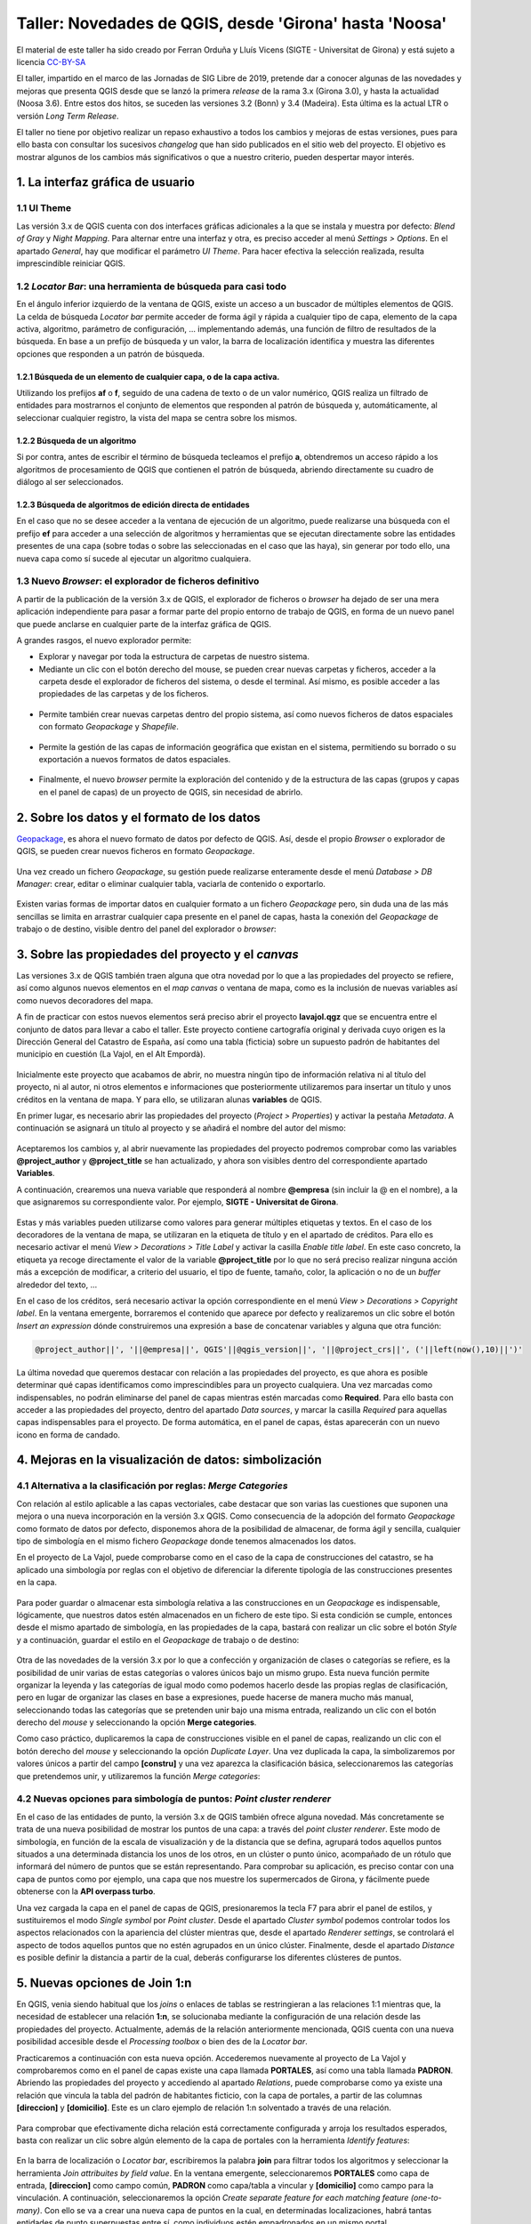 *******************************************************
Taller: Novedades de QGIS, desde 'Girona' hasta 'Noosa'
*******************************************************
El material de este taller ha sido creado por Ferran Orduña y Lluís Vicens (SIGTE - Universitat de Girona) y está sujeto a licencia `CC-BY-SA <https://creativecommons.org/licenses/by-sa/4.0/deed.es_ES>`_

El taller, impartido en el marco de las Jornadas de SIG Libre de 2019, pretende dar a conocer algunas de las novedades y mejoras que presenta QGIS desde que se lanzó la primera *release* de la rama 3.x (Girona 3.0), y hasta la actualidad (Noosa 3.6). Entre estos dos hitos, se suceden las versiones 3.2 (Bonn) y 3.4 (Madeira). Esta última es la actual LTR o versión *Long Term Release*.

El taller no tiene por objetivo realizar un repaso exhaustivo a todos los cambios y mejoras de estas versiones, pues para ello basta con consultar los sucesivos *changelog* que han sido publicados en el sitio web del proyecto. El objetivo es mostrar algunos de los cambios más significativos o que a nuestro criterio, pueden despertar mayor interés.


1. La interfaz gráfica de usuario
=================================

1.1 UI Theme
------------

Las versión 3.x de QGIS cuenta con dos interfaces gráficas adicionales a la que se instala y muestra por defecto: *Blend of Gray* y *Night Mapping*. Para alternar entre una interfaz y otra, es preciso acceder al menú *Settings > Options*. En el apartado *General*, hay que modificar el parámetro *UI Theme*. Para hacer efectiva la selección realizada, resulta imprescindible reiniciar QGIS.

  .. figure:: _static/default.png
     :align: center


  .. figure:: _static/night_mapping.png
     :align: center


1.2 *Locator Bar*: una herramienta de búsqueda para casi todo
-------------------------------------------------------------

En el ángulo inferior izquierdo de la ventana de QGIS, existe un acceso a un buscador de múltiples elementos de QGIS. La celda de búsqueda *Locator bar* permite acceder de forma ágil y rápida a cualquier tipo de capa, elemento de la capa activa, algoritmo, parámetro de configuración, ... implementando además, una función de filtro de resultados de la búsqueda. En base a un prefijo de búsqueda y un valor, la barra de localización identifica y muestra las diferentes opciones que responden a un patrón de búsqueda.

1.2.1 Búsqueda de un elemento de cualquier capa, o de la capa activa.
#####################################################################
Utilizando los prefijos **af** o **f**, seguido de una cadena de texto o de un valor numérico, QGIS realiza un filtrado de entidades para mostrarnos el conjunto de elementos que responden al patrón de búsqueda y, automáticamente, al seleccionar cualquier registro, la vista del mapa se centra sobre los mismos.

.. figure:: _static/af.gif
   :align: center


1.2.2 Búsqueda de un algoritmo
##############################
Si por contra, antes de escribir el término de búsqueda tecleamos el prefijo **a**, obtendremos un acceso rápido a los algoritmos de procesamiento de QGIS que contienen el patrón de búsqueda, abriendo directamente su cuadro de diálogo al ser seleccionados.

  .. figure:: _static/locator_algorithm.gif
     :align: center

1.2.3 Búsqueda de algoritmos de edición directa de entidades
############################################################
En el caso que no se desee acceder a la ventana de ejecución de un algoritmo, puede realizarse una búsqueda con el prefijo **ef** para acceder a una selección de algoritmos y herramientas que se ejecutan directamente sobre las entidades presentes de una capa (sobre todas o sobre las seleccionadas en el caso que las haya), sin generar por todo ello, una nueva capa como sí sucede al ejecutar un algoritmo cualquiera.

.. figure:: _static/ef.gif
   :align: center


1.3 Nuevo *Browser*: el explorador de ficheros definitivo
---------------------------------------------------------

A partir de la publicación de la versión 3.x de QGIS, el explorador de ficheros o *browser* ha dejado de ser una mera aplicación independiente para pasar a formar parte del propio entorno de trabajo de QGIS, en forma de un nuevo panel que puede anclarse en cualquier parte de la interfaz gráfica de QGIS.

A grandes rasgos, el nuevo explorador permite:

* Explorar y navegar por toda la estructura de carpetas de nuestro sistema.
* Mediante un clic con el botón derecho del mouse, se pueden crear nuevas carpetas y ficheros, acceder a la carpeta desde el explorador de ficheros del sistema, o desde el terminal. Así mismo, es posible acceder a las propiedades de las carpetas y de los ficheros.

.. figure:: _static/browser1.gif
   :align: center

* Permite también crear nuevas carpetas dentro del propio sistema, así como nuevos ficheros de datos espaciales con formato *Geopackage* y *Shapefile*.

.. figure:: _static/browser2.gif
   :align: center

* Permite la gestión de las capas de información geográfica que existan en el sistema, permitiendo su borrado o su exportación a nuevos formatos de datos espaciales.

.. figure:: _static/browser3.gif
   :align: center

* Finalmente, el nuevo *browser* permite la exploración del contenido y de la estructura de las capas (grupos y capas en el panel de capas) de un proyecto de QGIS, sin necesidad de abrirlo.

.. figure:: _static/browser4.gif
   :align: center


2. Sobre los datos y el formato de los datos
============================================

`Geopackage <https://www.geopackage.org/>`_, es ahora el nuevo formato de datos por defecto de QGIS. Así, desde el propio *Browser* o explorador de QGIS, se pueden crear nuevos ficheros en formato *Geopackage*.

.. figure:: _static/gpkg1.gif
   :align: center

Una vez creado un fichero *Geopackage*, su gestión puede realizarse enteramente desde el menú *Database > DB Manager*: crear, editar o eliminar cualquier tabla, vaciarla de contenido o exportarlo.

.. figure:: _static/gpkg2.gif
   :align: center

Existen varias formas de importar datos en cualquier formato a un fichero *Geopackage* pero, sin duda una de las más sencillas se limita en arrastrar cualquier capa presente en el panel de capas, hasta la conexión del *Geopackage* de trabajo o de destino, visible dentro del panel del explorador o *browser*:

.. figure:: _static/gpkg3.gif
   :align: center


3. Sobre las propiedades del proyecto y el *canvas*
===================================================

Las versiones 3.x de QGIS también traen alguna que otra novedad por lo que a las propiedades del proyecto se refiere, así como algunos nuevos elementos en el *map canvas* o ventana de mapa, como es la inclusión de nuevas variables así como nuevos decoradores del mapa.

A fin de practicar con estos nuevos elementos será preciso abrir el proyecto **lavajol.qgz** que se encuentra entre el conjunto de datos para llevar a cabo el taller. Este proyecto contiene cartografía original y derivada cuyo origen es la Dirección General del Catastro de España, así como una tabla (ficticia) sobre un supuesto padrón de habitantes del municipio en cuestión (La Vajol, en el Alt Empordà).

.. figure:: _static/la_vajol.png
   :align: center

Inicialmente este proyecto que acabamos de abrir, no muestra ningún tipo de información relativa ni al título del proyecto, ni al autor, ni otros elementos e informaciones que posteriormente utilizaremos para insertar un título y unos créditos en la ventana de mapa. Y para ello, se utilizaran alunas **variables** de QGIS.

En primer lugar, es necesario abrir las propiedades del proyecto (*Project > Properties*) y activar la pestaña *Metadata*. A continuación se asignará un título al proyecto y se añadirá el nombre del autor del mismo:

.. figure:: _static/project1.png
   :align: center

Aceptaremos los cambios y, al abrir nuevamente las propiedades del proyecto podremos comprobar como las variables **@project_author** y **@project_title** se han actualizado, y ahora son visibles dentro del correspondiente apartado **Variables**.

A continuación, crearemos una nueva variable que responderá al nombre **@empresa** (sin incluir la @ en el nombre), a la que asignaremos su correspondiente valor. Por ejemplo, **SIGTE - Universitat de Girona**.

.. figure:: _static/project2.png
   :align: center

Estas y más variables pueden utilizarse como valores para generar múltiples etiquetas y textos. En el caso de los decoradores de la ventana de mapa, se utilizaran en la etiqueta de título y en el apartado de créditos. Para ello es necesario activar el menú *View > Decorations > Title Label* y activar la casilla *Enable title label*. En este caso concreto, la etiqueta ya recoge directamente el valor de la variable **@project_title** por lo que no será preciso realizar ninguna acción más a excepción de modificar, a criterio del usuario, el tipo de fuente, tamaño, color, la aplicación o no de un *buffer* alrededor del texto, ...

En el caso de los créditos, será necesario activar la opción correspondiente en el menú *View > Decorations > Copyright label*. En la ventana emergente, borraremos el contenido que aparece por defecto y realizaremos un clic sobre el botón *Insert an expression* dónde construiremos una expresión a base de concatenar variables y alguna que otra función:

.. code-block:: r

  @project_author||', '||@empresa||', QGIS'||@qgis_version||', '||@project_crs||', ('||left(now(),10)||')'


.. figure:: _static/project3.png
   :align: center

La última novedad que queremos destacar con relación a las propiedades del proyecto, es que ahora es posible determinar qué capas identificamos como imprescindibles para un proyecto cualquiera. Una vez marcadas como indispensables, no podrán eliminarse del panel de capas mientras estén marcadas como **Required**. Para ello basta con acceder a las propiedades del proyecto, dentro del apartado *Data sources*, y marcar la casilla *Required* para aquellas capas indispensables para el proyecto. De forma automática, en el panel de capas, éstas aparecerán con un nuevo icono en forma de candado.

.. figure:: _static/project4.png
   :align: center


4. Mejoras en la visualización de datos: simbolización 
======================================================

4.1 Alternativa a la clasificación por reglas: *Merge Categories*
-----------------------------------------------------------------

Con relación al estilo aplicable a las capas vectoriales, cabe destacar que son varias las cuestiones que suponen una mejora o una nueva incorporación en la versión 3.x QGIS. Como consecuencia de la adopción del formato *Geopackage* como formato de datos por defecto, disponemos ahora de la posibilidad de almacenar, de forma ágil y sencilla, cualquier tipo de simbología en el mismo fichero *Geopackage* donde tenemos almacenados los datos.

En el proyecto de La Vajol, puede comprobarse como en el caso de la capa de construcciones del catastro, se ha aplicado una simbología por reglas con el objetivo de diferenciar la diferente tipología de las construcciones presentes en la capa.

.. figure:: _static/qgis_rules.gif
   :align: center


Para poder guardar o almacenar esta simbología relativa a las construcciones en un *Geopackage* es indispensable, lógicamente, que nuestros datos estén almacenados en un fichero de este tipo. Si esta condición se cumple, entonces desde el mismo apartado de simbología, en las propiedades de la capa, bastará con realizar un clic sobre el botón *Style* y a continuación, guardar el estilo en el *Geopackage* de trabajo o de destino:


.. figure:: _static/qgis_rules2.gif
   :align: center


Otra de las novedades de la versión 3.x por lo que a confección y organización de clases o categorías se refiere, es la posibilidad de unir varias de estas categorías o valores únicos bajo un mismo grupo. Esta nueva función permite organizar la leyenda y las categorías de igual modo como podemos hacerlo desde las propias reglas de clasificación, pero en lugar de organizar las clases en base a expresiones, puede hacerse de manera mucho más manual, seleccionando todas las categorías que se pretenden unir bajo una misma entrada, realizando un clic con el botón derecho del *mouse* y seleccionando la opción **Merge categories**.

Como caso práctico, duplicaremos la capa de construcciones visible en el panel de capas, realizando un clic con el botón derecho del *mouse* y seleccionando la opción *Duplicate Layer*. Una vez duplicada la capa, la simbolizaremos por valores únicos a partir del campo **[constru]** y una vez aparezca la clasificación básica, seleccionaremos las categorías que pretendemos unir, y utilizaremos la función *Merge categories*: 

.. figure:: _static/qgis_rules3.gif
   :align: center

4.2 Nuevas opciones para simbología de puntos: *Point cluster renderer*
-----------------------------------------------------------------------

En el caso de las entidades de punto, la versión 3.x de QGIS también ofrece alguna novedad. Más concretamente se trata de una nueva posibilidad de mostrar los puntos de una capa: a través del *point cluster renderer*. Este modo de simbología, en función de la escala de visualización y de la distancia que se defina, agrupará todos aquellos puntos situados a una determinada distancia los unos de los otros, en un clúster o punto único, acompañado de un rótulo que informará del número de puntos que se están representando. Para comprobar su aplicación, es preciso contar con una capa de puntos como por ejemplo, una capa que nos muestre los supermercados de Girona, y fácilmente puede obtenerse con la **API overpass turbo**. 

Una vez cargada la capa en el panel de capas de QGIS, presionaremos la tecla F7 para abrir el panel de estilos, y sustituiremos el modo *Single symbol* por *Point cluster*. Desde el apartado *Cluster symbol* podemos controlar todos los aspectos relacionados con la apariencia del clúster mientras que, desde el apartado *Renderer settings*, se controlará el aspecto de todos aquellos puntos que no estén agrupados en un único clúster. Finalmente, desde el apartado *Distance* es posible definir la distancia a partir de la cual, deberás configurarse los diferentes clústeres de puntos.

.. figure:: _static/point_cluster.gif
   :align: center


5. Nuevas opciones de Join 1:n
==============================

En QGIS, venia siendo habitual que los *joins* o enlaces de tablas se restringieran a las relaciones 1:1 mientras que, la necesidad de establecer una relación **1:n**, se solucionaba mediante la configuración de una relación desde las propiedades del proyecto. Actualmente, además de la relación anteriormente mencionada, QGIS cuenta con una nueva posibilidad accesible desde el *Processing toolbox* o bien des de la *Locator bar*.

Practicaremos a continuación con esta nueva opción. Accederemos nuevamente al proyecto de La Vajol y comprobaremos como en el panel de capas existe una capa llamada **PORTALES**, así como una tabla llamada **PADRON**. Abriendo las propiedades del proyecto y accediendo al apartado *Relations*, puede comprobarse como ya existe una relación que vincula la tabla del padrón de habitantes ficticio, con la capa de portales, a partir de las columnas **[direccion]** y **[domicilio]**. Este es un claro ejemplo de relación 1:n solventado a través de una relación.

.. figure:: _static/relacion1.png
   :align: center

Para comprobar que efectivamente dicha relación está correctamente configurada y arroja los resultados esperados, basta con realizar un clic sobre algún elemento de la capa de portales con la herramienta *Identify features*:

.. figure:: _static/realcion2.gif
   :align: center

En la barra de localización o *Locator bar*, escribiremos la palabra **join** para filtrar todos los algoritmos y seleccionar la herramienta *Join attribuites by field value*. En la ventana emergente, seleccionaremos **PORTALES** como capa de entrada, **[direccion]** como campo común, **PADRON** como capa/tabla a vincular y **[domicilio]** como campo para la vinculación. A continuación, seleccionaremos la opción *Create separate feature for each matching feature (one-to-many)*. Con ello se va a crear una nueva capa de puntos en la cual, en determinadas localizaciones, habrá tantas entidades de punto superpuestas entre sí, como individuos estén empadronados en un mismo portal.

.. figure:: _static/relacion3.png
   :align: center

Ahora, para poder visualizar correctamente todas y cada una de las entidades de punto superpuestas en la capa temporal que se acaba de generar, podemos utilizar la opción de simbolización que se presenta bajo el nombre *Point displacement*. Para ello hay que presionar la tecla F7 para abrir el panel de estilos y sustituir la opción *Single symbol* por el modo anteriormente mencionado. En este modo de simbolización, podemos controlar el diseño del punto central que hace referencia a la localización exacta de los elementos superpuestos, el diseño de los puntos que representa cada uno de los individuos vinculados a cada uno de los portales, así como la forma mediante la cual deberán mostrarse: en modo circular, en modo de cuadrícula, ...

.. figure:: _static/relacion4.gif
   :align: center

Una vez definida la simbología mediante estos puntos desplazados, es posible añadir una etiqueta para que muestre o bien el valor de alguno de los campos de la tabla de atributos (para cada uno de los puntos representados) desde el apartado *Labels*, o bien el recuento de entidades de punto que se superponen en cada una de las localizaciones o portales de la capa. En el primer caso, bastará con indicar el atributo a etiquetar (por ejemplo, el nombre), el tipo de fuente, el color y, si se desea, una escala mínima a partir de la cual mostrar las etiquetas en el mapa:

.. figure:: _static/relacion5.png
   :align: center

En el segundo caso, deberá haberse instalado previamente el complemento *refFunctions* y, en el apartado destinado a definir el contenido de la etiqueta, insertar la siguiente expresión (una combinación de cadena de texto y una función), y modificar los parámetros de visualización a criterio.

.. code-block:: sql
  
  'Padrón: ' || intersecting_geom_count('Joined layer')||' individuo(s)'

.. figure:: _static/relacion6.png
   :align: center


6. Edición de datos vectoriales
===============================

A nivel de edición de entidades, las herramientas clásicas de digitalización de QGIS ofrecen también algunas mejoras y también algunas novedades especialmente con relación a la gestión y a la edición de vértices, así como las herramientas de digitalización avanzada, a las que se han añadido un mayor abanico de valores de ángulo sobre los cuales habilitar la función de *snapping*. Para ver todas y cada una de las mejoras en este sentido, os emplazamos a los diferentes *changelogs* de cada una de las versiones publicadas desde la **3.0** hasta la más reciente **3.6**.

`Changelog para la versión 3.0 <https://qgis.org/en/site/forusers/visualchangelog30/#digitising>`_

`Changelog para la versión 3.4 <https://qgis.org/en/site/forusers/visualchangelog34/#digitising>`_

`Changelog para la versión 3.6 <https://qgis.org/en/site/forusers/visualchangelog36/#digitising>`_


Además de lo anteriormente mencionado y que puede consultarse en los diferentes *changelogs*, resulta especialmente interesante el trabajo combinado de edición de entidades y vértices, apoyado en los paneles de **digitalización avanzada**, **edición de vértices** y **rehacer/deshacer**, tal y como se muestra a continuación:

.. figure:: _static/editing_vertexs.gif
   :align: center


7. Edición manual de etiquetas
==============================

La nueva versión de QGIS también viene con mejoras con relación al posicionamiento manual de etiquetas, de forma individualizada, así como la edición de cualquiera de sus propiedades. Desplazar, rotar y cambiar las propiedades de cada una de las etiquetas, de forma independiente, es ahora más fácil y más rápido:

.. figure:: _static/editing_labels.gif
   :align: center



8. Trabajo con formularios de datos
===================================

Con relación al trabajo con formularios, son dos los aspectos que suponen una mejora destacable. Por un lado, está la posibilidad de organizar los valores para la selección múltiple (opción relación de valores) en columnas. En segundo lugar, queremos destacar el diseño y la creación de formularios en cascada, que suponen otra notable mejora.

Partiendo de la base que disponemos de un fichero *Geopackage* de trabajo, crearemos dos nuevas tablas sin geometría, con la estructura y el contenido que se muestra a continuación. Estas tablas serán las que utilizaremos posteriormente para configurar los formularios que deben permitir la digitalización y la codificación de unos atributos relativos a una construcción cualquiera. La particularidad en este caso, es que el formulario relativo a la tabla **B** (categoría detallada de la construcción) únicamente nos va a mostrar los únicos valores posibles a asignar teniendo en cuenta, el valor de la tabla **A** que se haya seleccionado con anterioridad. Así, el primer paso consistirá en crear estas dos tablas en un *Geopackage*. La **tabla A** llevará por nombre **EDIF_PRAL** mientras que, la **tabla B**, llevará por nombre **EDIF_SEC**.

**TABLA A**

+----------+-----------------+
| cod_pral | tipo_edif       |  
+==========+=================+
| edif1    | Vivienda        |
+----------+-----------------+
| edif2    | Equipamiento    |
+----------+-----------------+
| edif3    | Nave industrial |
+----------+-----------------+

**TABLA B**

+---------------+----------------+
| cod_edif_pral | categoria_edif |
+===============+================+
| edif1         | Adosada        |
+---------------+----------------+
| edif1         | Pareada        |
+---------------+----------------+
| edif1         | Aislada        |
+---------------+----------------+
| edif1         | En altura      |
+---------------+----------------+
| edif2         | Cultural       |
+---------------+----------------+
| edif2         | Deportivo      |
+---------------+----------------+
| edif2         | Sanitario      |
+---------------+----------------+
| edif2         | Educativo      |
+---------------+----------------+
| edif2         | Protección     |
+---------------+----------------+
| edif3         | Tipo A         |
+---------------+----------------+
| edif3         | Tipo B         |
+---------------+----------------+
| edif3         | Tipo C         |
+---------------+----------------+

A continuación, crearemos una nueva capa de polígonos llamada **construciones**, que almacenará las geometrías y en cuya tabla definiremos dos nuevas columnas: **TIPO** y **CATEGORIA**. Una vez creada la capa y su tabla de atributos, realizaremos un doble clic sobre la misma para acceder a sus propiedades a la vez que activamos el apartado *Attributes Form*. Seleccionaremos la columna **TIPO** y definiremos un *widget* del tipo *Value relation*, a la vez que seleccionamos la capa **EDIF_PRAL** y las columnas **cod_pral** y **tipo_edif** para los parámetros *Key column* y *Value column*.

.. figure:: _static/form1.gif
   :align: center

En segundo lugar, seleccionaremos la columna **CATEGORIA** y definiremos que el tipo de *widget* será igualmente *Value relation* pero esta vez, no nos limitaremos a seleccionar las correspondientes columnas de la tabla **EDIF_SEC** (lo que acabaría por mostrarnos todos los posibles valores de la tabla en cuestión), sino que en el apartado *Filter expression* introduciremos la siguiente expresión:

.. code-block:: sql
  
  "cod_edif_pral"=current_value('TIPO')


.. figure:: _static/form2.gif
   :align: center


Habiendo definido de esta manera el formulario en cascada, si procedemos a digitalizar una primera construcción para la posterior codificación de sus atributos, comprobaremos el funcionamiento de nuestro formulario:

.. figure:: _static/form3.gif
   :align: center


Para dar por finalizado el tema de los formularios en las nuevas versiones de QGIS, otra de las mejoras que trae consigo la versión 3.x guarda relación, como ya se había comentado, con la posibilidad de organizar todos los posibles valores a escoger (dentro de un *widget* de relación de valores), cuando definimos la posibilidad de realizar una selección múltiple, en varias columnas:

.. figure:: _static/form4.gif
   :align: center


9. *Wedge buffer*: capa física vs. simbología
=============================================

9.1 La preparación de los datos
-------------------------------

Esta es una nueva tipología de *buffer* que puede obtenerse, como en otros casos, bien a través de un algoritmo para generar una nueva capa o bien, mediante una simbología con el generador de geometrías. Esta tipología de *buffer* resulta especialmente interesante para la simbolización, por ejemplo, de puntos de puntos de observación visual, toma de fotografías sobre el terreno, etcétera.

Empezaremos creando un nuevo proyecto (EPSG:25831) y cargaremos la capa **Ortofoto de Catalunya 1:1000 vigent** mediante el WMS del ICGC (http://geoserveis.icgc.cat/icc_mapesbase/wms/service?). Nos moveremos a las coordenadas **485374.229,4647759.978**, a una escala de visualización de 1:1000. Finalmente, guardaremos el proyecto con el nombre **Mapillary.qgz**.

Crearemos una nueva capa de puntos, a la que añadiremos tres nuevas columnas:

  * **nombre** (cadena de texto)
  * **azimuth** (entero)
  * **imagen** (cadena de texto ilimitada)

A continuación, pondremos la capa en edición y digitalizaremos tres puntos en los lugares que puedes ver en la siguiente animación y les asignaremos respectivamente, los nombres **mapillary1**, **mapillary2** y **mapillary3**:

.. figure:: _static/wedge1.gif
   :align: center

Para cada uno de los puntos, vamos a introducir manualmente su correspondiente valor de azimut:

  * **mapillary1**: 270
  * **mapillary2**: 175
  * **mapillary3**: 90

Para terminar con la preparación de la capa, podemos abrir las propiedades de la misma y configurar un formulario para el campo o columna **[imagen]**. Escogeremos un *widget* del tipo *Attachment*, y seleccionaremos la carpeta que contiene las fotografías que pretendemos enlazar. Marcaremos la casilla que hace referencia a la opción *Relative to project path* y, como tipo de adjunto, escogeremos la opción *image*.

A continuación, con la capa en modo de edición, seleccionaremos la herramienta *Identify features* y, realizando un clic sobre cada uno de los puntos previamente digitalizados, les asignaremos su correspondiente imagen contenida dentro de la carpeta **Mapillary**.

.. figure:: _static/wedge2.gif
   :align: center

9.2 El algoritmo *wedge buffer*
-------------------------------

En el apartado *Locator bar*, teclearemos la palabra *wedge* y de entre las opciones que se mostrarán, escogeremos el algoritmo *Create wedge buffers*. En el cuadro de diálogo emergente, indicaremos que el valor relativo al parámetro azimut lo extraiga directamente de la correspondiente columna en la tabla de atributos (**[azimuth]**), definiremos una longitud de **55**, un radio exterior de **50** y un radio interior de **5**.

.. figure:: _static/wedge3.gif
   :align: center

De este modo obtendremos esta nueva tipología de *buffer* que almacenaremos o podemos almacenar, en forma de una nueva capa de polígonos dentro de nuestro *Geopackage* de trabajo.

9.3 La simbolización mediante *wedge buffer*
--------------------------------------------

Si por contra no deseamos generar una nueva capa sino que únicamente queremos utilizar este tipo de *buffer*, en forma de cuña, a efectos de simbolización, QGIS ofrece la posibilidad de convertir nuestra simbología básica de punto, en un *wedge buffer*, gracias al generador de geometrías. Para ello desactivaremos la visualización de la nueva capa que acabamos de generar en el paso anterior, y realizaremos un clic sobre la capa original que contiene los puntos, para indicar a QGIS que se trata de la capa activa.

Con la tecla F7 abriremos el panel de estilo, y modificaremos el marcador simple por defecto a **generador de geometrías**. En el campo expresión, teclearemos lo siguiente:

.. code-block:: python

  wedge_buffer($geometry,"azimuth",55,50,5)


.. figure:: _static/wedge4.gif
   :align: center

Una vez obtenida esta nueva simbología para cada uno de los puntos de la capa, que además nos indica la dirección hacia donde fue tomada la fotografía (gracias a la inclusión del valor de azimut), podemos añadir un nuevo elemento a la simbología: un **marcador de imagen raster**. Para ello, dentro del configurador de estilo, haremos un clic sobre el botón con una cruz verde para añadir un nuevo elemento, configuraremos que éste sea del tipo *Raster image marker*, y definiremos que cada punto deberá mostrar su correspondiente imagen, concatenando mediante una expresión, la ruta a la carpeta que contiene las imágenes, y el valor almacenado en el campo o columna **[imagen]**. Determinaremos que el tamaño del marcador de imagen será de **20x20**.

.. figure:: _static/wedge5.gif
   :align: center 

Ya para finalizar, y antes de aplicar una simbología o un estilo definitivo a los *wedge buffer*, podemos definir el comportamiento relativo a la rotación de las imágenes que estamos utilizando como marcadores, utilizando por ejemplo la siguiente expresión del tipo **CASE**.

.. code-block:: sql

  CASE
  WHEN "azimuth" > 90 AND "azimuth" < 270 THEN 0
  ELSE "azimuth"
  END


.. figure:: _static/wedge6.gif
   :align: center



.. figure:: _static/wedge7.png
   :align: center

10. Importación de fotos geolocalizadas
=======================================

Otra de las novedades que trae consigo QGIS 3.x es el algoritmo o herramienta para la importación directa de fotos geolocalizadas, de cualquier procedencia. El modo de ejecución es sumamente sencillo y se basa únicamente en seleccionar el algoritmo en cuestión, indicar la carpeta que contiene las imágenes a importar, y por ejemplo, definir que el símbolo que indica la ubicación de cada una de las fotos, sea la propia imagen haciendo uso nuevamente del método de simbolización *Raster image marker*, indicando que la ruta a las imágenes se encuentra dentro de la columna **[photos]**:

.. figure:: _static/geotagged.gif
   :align: center

11. Trabajando con datos tipo MESH
==================================

11.1 La visualización de las variables o capas contenidas en un archivo *mesh*
------------------------------------------------------------------------------

La nueva versión de QGIS ya soporta la carga, visualización y el trabajo con datos tipo *mesh*, un tipo particular de capa en forma de malla que almacena o puede almacenar multitud de variables, especialmente utilizada en el campo de la meteorología y la climatología, hidrología, oceanografía, entre otros. QGIS ha incorporado la librería `MDAL <https://www.lutraconsulting.co.uk/blog/2018/10/18/mdal/>`_ desarollada por la empresa *Lutra Consulting*, lo que ha facilitado la oportunidad de manejar este tipo de datos, más allá de los vectores y los rasters. Además de la propia incorporación de esta funcionalidad, la instalación del complemento **Crayfish** posibilitará también la generación de gráficos y animaciones basadas en las características de dinámica y temporalidad de este tipo de datos.

Empezaremos por cargar la capa **MALAGA_ICON_EU_EWAM_20190524-00** (que se encuentra entre los datos del taller), desde el gestor de fuentes de datos:

.. figure:: _static/add_mesh.gif
   :align: center

A continuación, con la tecla F7 abriremos el panel de edición de estilo, y empezaremos por seleccionar qué variable queremos representar y en base a qué paleta de colores. Para el presente caso, seleccionaremos la variable **temperatura** y aplicaremos una paleta de colores particular: *Create new color ramp > Catalog: cpt-city > Temperature > temp-c*. Haremos a continuación un clic sobre el botón *Load* para aplicar la paleta en cuestión a nuestra capa de datos.

.. figure:: _static/add_mesh2.gif
   :align: center 

De vuelta a la pestaña de configuración de la variable a representar, donde habremos seleccionado la variable **temperatura**, podemos comprobar como existe un parámetro llamado *Dataset in Selected Group(s)* que nos permite escoger el momento temporal preciso que queremos visualizar. En el caso de la capa que tenemos cargada y visible, almacena datos para un período temporal de cinco días. Mediante el deslizador podemos pues seleccionar el momento preciso que vamos a representar:

.. figure:: _static/add_mesh3.gif
   :align: center 


Además de las variable que justo acabamos de cargar y simbolizar, relativa a la temperatura, los datos tipo *mesh* y este tipo de capa con la que estamos trabajando, también tiene la capacidad de almacenar variables relativas a, por ejemplo, la velocidad y la intensidad del viento. Así, en la pestaña en la que se muestran las variables o grupos de capas deberemos activar aquella que inicialmente muestra una flecha negra atenuada, y a continuación, dirigirnos a la pestaña correspondiente para adecuar las flechas de dirección e intensidad del viento, a la escala de visualización o a nuestro gusto:

.. figure:: _static/add_mesh4.gif
   :align: center 


También es posible modificar el color de los vectores de dirección del viento, además de definir una malla del tamaño deseado a partir del cual podemos controlar el número de vectores (flechas) que se muestran en cada visualización


.. figure:: _static/add_mesh5.gif
   :align: center 


11.2 El complemento **Crayfish**: animaciones y gráficos
--------------------------------------------------------

Mediante la instalación de este complemento de QGIS, además de los aspectos que ya hemos visto con relación al trabajo y representación de datos tipo *mesh*, podremos generar y grabar animaciones temporales, así como diseñar y obtener diagramas o gráficos. Una vez instalado el complemento en cuestión (accesible desde el menú *Mesh > Crayfish*) , si realizamos un clic con el botón derecho del mouse sobre la capa *mesh* cargada en el panel de capas, accederemos a dos nuevas herramientas: *Export animation* y *Plot*.

Con la primera opción, podemos crear y guardar animaciones de nuestros datos definiendo adecuadamente los parámetros a representar (ancho y alto de la animación, período de tiempo a visualizar, *frames* por segundo, nombre del vídeo en formato **.avi** de salida, fuente del título, calidad de la animación, ...). El resultado final, es el que se puede observar a continuación:

.. figure:: _static/video_mesh.gif
   :align: center 

Por lo que respecta a la generación de gráficos (botón derecho sobre la capa + opción *Plot*), estos nos permiten por ejemplo, representar las oscilaciones de una variable cualquiera, como puede ser la propia temperatura, en cualquier punto de la capa (marcado en este caso con una X de color azul), y durante un período concreto de tiempo. En la imagen inferior, podemos ver la oscilación (prácticamente nula) del valor de la temperatura en el Mar de Alboran, a lo largo un período de 120 horas:

.. figure:: _static/plot_mesh.png
   :align: center 

Si por contra realizamos esta misma consulta en el valle del Guadalquivir, en algún punto situado aproximadamente entre las poblaciones de Jaén y Andújar, podemos comprobar fácilmente como la oscilación térmica es mucho más acusada que en el caso anterior, para el mismo período de tiempo:

.. figure:: _static/plot_mesh2.png
   :align: center 


11.3 Álgebra de mapas con datos *mesh*: la *Mesh Calculator*
------------------------------------------------------------

Ya para finalizar, juntamente con la capacidad de manejar y representar datos tipo *mesh*, QGIS 3.x también ofrece la posibilidad de realizar determinadas operaciones y cálculos basados en álgebra de mapas con capas tipo *mesh*, del mismo modo en que ya venimos utilizando la calculadora raster para el trabajo con imágenes clásicas. La *calculadora mesh* es accesibles desde el menú *Mesh > Mesh calculator*. Su funcionamiento es sencillo y no resulta para nada diferente de cualquier calculadora raster. Por ejemplo, en el siguiente ejemplo te mostramos como extraer aquellas zonas que durante un período de tres días, las temperaturas han estado permanentemente entre los 20 y los 30 grados centígrados. Según la expresión que definiremos, aquellas zonas que cumplan con la condición pasarán a tener valor **1** mientras que, el resto de zonas, pasarán a ser **NODATA**.

.. code-block:: sql

  if  (  "Temperature [C]"  >= 20  and   "Temperature [C]"  < 30, 1,  NODATA )


.. figure:: _static/mesh_calculator.gif
   :align: center 

Alternativamente, si en lugar de asignar valor **1** a las zonas que cumplen con la consulta efectuada desde la calculadora, queremos que se conserven los valores originales de temperatura para cada punto, en este caso, deberemos sustituir la expresión anterior por la siguiente:

.. code-block:: sql

  if  (  "Temperature [C]"  >= 20  and   "Temperature [C]"  < 30, "Temperature [C]",  NODATA )


.. figure:: _static/mesh_calculator2.png
   :align: center 

Todos los cálculos realizados mediante la calculadora *mesh*, se añaden automáticamente al grupo de variables de nuestra capa y a su vez, se van almacenando en nuestro sistema con el formato o extensión **.dat**. Este formato, no podrá cargarse directamente en QGIS como si de una capa cualquiera se tratara, sino que se almacenan con el propósito que puedan añadirse posteriormente a la capa *mesh*, siempre que sea preciso. Así, al cargar de nuevo la capa de tipo de *mesh* en un nuevo proyecto cualquiera, podemos adicionar el fichero **.dat**, a la capa original.

.. figure:: _static/last_calc.gif
   :align: center 


12. Escenas 3D: Vistas 3D de QGIS vs QGIS2THREEJS
=================================================

QGIS 3.x permite añadir nuevas vistas del mapa en 3D (nativas), desde las cuales podemos visualizar las capas del proyecto desde una perspectiva tridimensional. Las **Vistas de mapa 3D** son una alternativa más simple o más básica al complemento **QGIS2THREEJS**, que ya existía para la versión 2.x de QGIS. A continuación vamos a crear dos nuevas escenas 3D con estas dos alternativas para comparar las características y posibilidades de cada una de ellas. 

12.1 Preparar la cartografía de base
------------------------------------

Abrimos un nuevo proyecto de QGIS y definimos el **EPSG:25831** correspondiente al SRC UTM ETRS89/UTM zone 31N. En las propiedades del proyecto definimos la ruta a la carpeta que contiene los datos del proyecto y le asignamos un nombre a este:

.. figure:: _static/3D_1.gif
  :align: center
  
Cargamos los archivos raster correspondientes al MDT 2x2 de la zona correspondiente a Canet d'Adri (Girona), que se encuentran en la carpeta MET_2x2 en formato **.txt**. A continuación, unimos todas las capas raster utilizando el algoritmo *Merge* desde el apartado *Locator bar*.
  
.. figure:: _static/3D_2.gif
  :align: center
  

Cargamos la capa con los límites municipales del área de trabajo **bm50mv33sh1fpm1_20160101_0.shp**. Seleccionamos el municipio de Canet d'Adri y en el apartado *Locator bar*, introducimos la cadena de texto **extract** para seleccionar el geoproceso *Extract Selected Features*, mediante el cual obtenemos una capa temporal con el polígono correspondiente al término municipal de Canet d'Adri. Seguidamente hacemos permanente (clic con el botón derecho del *mouse* sobre la capa temporal + *Make Permanent*) la capa que contiene el término municipal y le aplicamos un estilo sin relleno.

.. figure:: _static/3D_3.gif
  :align: center
  

A continuación recortamos el MDT con el límite municipal de Canet d'Adri. Para ello utilizaremos el geoproceso *Clip raster by Mask Layer*.


.. figure:: _static/3D_4.gif
  :align: center


12.2 Aplicar estilos al MDT
---------------------------

Aplicaremos a nuestro MDT una paleta de colores combinada con un relieve sombreado. Con la tecla F7 activamos el panel de control de estilos de la capa. También se puede hacer abriendo las propiedades de la capa, pero la ventaja de la primera es que el estilo se va actualizando directamente a medida que cambiamos los parámetros de visualización. En la parte superior de la ventana de estilos seleccionamos nuestro MDT y como estilo de representación, escogemos **Singleband pseudocolor** y aplicamos la paleta de color **wiki-schwarzwald-cont151 colors-continous** que encontraremos en *Color ramp > Create New Color Ramp > Catalog: cpt-city > Topography*.

Duplicamos el MDT haciendo clic con el botón derecho sobre la capa, en el panel de capas y seleccionando la opción *Duplicate Layer**. Sobre la capa duplicada aplicamos el estilo de representación **Hillshade**. En el apartado *Layer Rendering* modificaremos el modo de mezcla a **Multiply**. De esta forma logramos que el estilo de relieve sombreado se combine o mezcle con el estilo aplicado al MDT. En caso de no apreciarse correctamente la combinación de estilos, arrastramos la capa de relieve sombreado, por encima del MDT.

.. figure:: _static/3D_5.gif
  :align: center
  

12.3 Crear una capa de cursos fluviales
---------------------------------------

A continuación vamos a crear una capa de cursos fluviales mediante el cálculo de la red de drenaje extraída del propio MDT. Para ello utilizaremos el algoritmo de GRASS *r.stream.extract*. Para localizar este comando podemos hacer uso de la barra de localización. Ejecutamos *r.stream.extract* e introducimos los siguientes parámetros:

  * *Input map*: **MDT_Adri**
  * *Minimum flow accumulation for streams*: **5000**
  * *Delete stream segments shorter than cells*: **2500**
  * *v.out.ogr output type*: **line**
  * *Unique streams ids (vect)*: **Cursos_fluviales.geojson**
    
.. figure:: _static/3D_6.gif
  :align: center
  
A la capa resultante le aplicamos un estilo para representar adecuadamente los ríos. 
  
.. figure:: _static/3D_7.gif
  :align: center


12.4 Generar Nueva Vista 3D
---------------------------

Una vez tenemos la cartografía de base, vamos a visualizarla en una vista 3D.

Desde el menú *View*, seleccionamos **New 3D Map View**. En la vista 3D haremos un clic en el botón *Configure* e introduciremos los siguientes parámetros:

* *Elevation*: **MDT_Adri**
* *Vertical scale*: **1.5**

Una vez en la vista podemos navegar sobre ella utilizando los siguientes controles:

* *Rueda central del ratón** para aumentar/disminuir el zoom.
* **Mayúscula + botón izquierdo** para cambiar la perspectiva.
* **Control + botón izquierdo** para cambiar la panorámica.


.. figure:: _static/3D_8.gif
  :align: center
  

12.5 Crear un visor 3D con QGIS2threejs: la preparación de los datos
--------------------------------------------------------------------

**QGIS2threejs** es un complemento ya existente en versiones anteriores a QGIS 3.x y que permite construir escenas tridimensionales y exportarlas a un visor en formato HTML. 

12.5.1 Añadir cartografía de referencia
#######################################

En este punto mejoraremos la visualización de la vista añadiendo cartografía de referencia y modificando algunos parámetros de visualización de las capas que acabarán componiendo la escena 3D.

En primer lugar añadiremos una capa de cartografía de referencia. En concreto, añadiremos la cartografía de OpenStreetMap. Para ello debemos instalar el complemento **QuickMapServices** y cargar la capa **OSM Standard** desde el menú *Web > QuickMapServices > OSM*

Modificamos las propiedades de visualización de la capa **Canet_Adri_LM**, que es la que contiene el límite municipal: 

* **Inverted polygons** como estilo de representación de la capa.
* En *Symbol layer type* seleccionamos **Shapeburst fill**.
* En *Gradient Colors* seleccionamos la opción **Two colors** y creamos un gradiente de color marrón claro a amarillo pálido.
* En el apartado *Shading Style* definimos un valor para el parámetro **Set distance** de **5**, y un valor de **10** para el parámetro **Blur strength**.
* En *Layer rendering* definimos un **60%** de opacidad.

.. figure:: _static/3D_9.gif
  :align: center
  

Duplicaremos a continuación la capa **Canet_Adri_LM**, la arrastramos arriba del panel de capas y cambiamos el estilo según los parámetros siguientes: 

* Seleccionamos **Single symbol** como estilo de representación de la capa.
* En *Symbol layer type* seleccionamos **Outline: Simple line**.
* En *Color* asignamos un color marrón.
* En *Stroke width* aplicamos al perímetro un grosor de **1**.
* En *Layer rendering* definimos un valor del **80%** de opacidad, al perímetro.
* Activamos la opción *Draw effects* y seleccionamos el efecto **Drop shadow**.

.. figure:: _static/3D_10.gif
  :align: center
  

12.5.2 Añadir una capa de edificaciones
#######################################

El siguiente paso consiste en añadir una capa de edificaciones del municipio, que serán representados como volumetrías sobre la escena 3D. La capa vectorial de edificaciones la obtendremos de OpenStreetMap y para ello utilizaremos un complemento llamado **QuickOSM**.

* Una vez instalado el complemento ejecutaremos **QuickOSM** que encontraremos en el menú *Vector* o en forma de herramienta representado una lupa blanca sobre fondo verde e introduciremos los siguientes parámetros:

* *Key* = **building**
* *In* = **Canet d'Adri_LM**
* *Advanced*: Dejamos seleccionado únicamente **Way**, **Multilinestrings**, **Relation**, **Multipolygons**
* Ejecutamos **Run query**
  
.. figure:: _static/3D_11.gif
  :align: center
  

Para poder hacer una extrusión de los edificios en el escenario 3D podemos indicar una altura constante para todos, o bien indicar un campo que contenga la altura de cada uno. Como en este caso no tenemos dicha altura podemos calcular una aleatoria a partir de la siguiente fórmula:

.. code-block:: sql

  **Cota / 1000 X 2**

Donde cota sería la cota altimétrica en la que se encuentra cada edificación. 

Para calcular la cota altimétrica utilizaremos la herramienta **Zonal statistics** la cual nos permite calcular las estadísticas de los valores de las celdas coincidentes con un área o polígono. En este caso solo nos interesa calcular la altura media de todas las celdas.

En *Locator bar* buscamos y ejecutamos el comando **Zonal statistics** e introducimos los siguientes parámetros:

* *Raster Layer* = **MDT_Adri**
* *Vector layer containing zones* = **building_Canet d'Adri**
* *Statistics to calculate* = **Mean**
   

.. figure:: _static/3D_12.gif
  :align: center
  

Con la capa **building_Canet d'Adri** activa, abrimos la calculadora de campos, creamos un campo nuevo y aplicamos la siguiente fórmula: 

.. code-block:: sql

  "_mean"  / 100 * 2``


.. figure:: _static/3D_13.gif
  :align: center
  

Hacemos permanente la capa **building_Canet d'Adri** haciendo clic sobre ella con el botón derecho y seleccionando *Make permanent*.
  

12.6 Crear la escena 3D
-----------------------

Una vez preparada la vista con las capas podemos crear la escena 3D. Si tenemos instalado el complemento **QGIS2threejs** podemos activar el exportador de escenas 3D desde el menú *Web* o la herramienta que representa un triángulo verde con una línea naranja debajo. Con ello, abriremos la ventana donde podremos definir las propiedades de visualización de la escena.

En caso de no estarlo, activamos la opción *Preview* en la parte inferior derecha de la ventana. En el apartado *Layers* activamos el MDE **MDT_Adri** y hacemos doble clic sobre él para abrir sus propiedades donde definimos los siguientes parámetros:

* En *Geometry* activamos la opción **Surrondings** que mostrará las capas que forman parte del escenario más allá de la extensión del MDE.
* En *Material* activamos la opción **Layer image** y en *Select layer(s)* seleccionamos las capas **OSM Standard**, **MDT_Adri**, **Canet_Adri_LM**, **Canet_Adri_LM copy**. Estas serán las capas que serán renderizadas y por tanto serán la cartografía de base de la escena que no podrá ser modificada. Haciendo clic en la pestaña *Preview* podemos hacer una previsualización de la capa. Dejamos el resto de parámetros por defecto y hacemos un clic en **Apply**.
 
Vamos a **Scene Settings** en el menú *Scene* y en *Vertical exaggeration* indicamos un valor de **1,5**.


.. figure:: _static/3D_14.gif
  :align: center


Activamos la capa **cursos_fluviales** y abrimos sus propiedades:

* En *Mode* seleccionamos **Relative to MDT_Adri layer**.
* En *Altitude* indicamos **25**.
* Realizamos un clic en **Apply** y **OK**.
      
.. figure:: _static/3D_15.gif
  :align: center

* Activamos la capa **Edificaciones_Canet** y doble clic para abrir las propiedades:

* En *Object type* seleccionamos **Extruded**.
* En el apartado *Z_coordinate*, en *Mode*, seleccionamos **Relative to MDT_Adri layer** e indicamos valor **0**.
* En *Style* indicamos los siguientes parámetros:
  * *Color* = **Random**.
  * *Height* = **Altura**.
  * *Border color* = **Feature style**


.. figure:: _static/3D_16.gif
  :align: center


Podemos navegar por la escena 3D utilizando los siguientes controles:

* Rueda central del ratón para aumentar/disminuir el zoom.
* Botón izquierdo para cambiar la orientación y perspectiva.
* Control + botón izquierdo para desplazarnos dentro de la escena sin cambiar la orientación y perspectiva.

Para terminar, añadiremos un título y autor a la escena. En el menú *Scene*, seleccionamos **Decorations** y **Header/Footer Labels**

* *Header Label text*: **Paraje del Massís de Rocacorba (Gironès)**
* *Footer Label text*: **Jornadas de SIG Libre, Girona (2019)**
      

12.7. Exportar escena 3D a Web
------------------------------

Finalmente vamos a exportar la escena a un visor 3D en formato HTML.

En el menú **File** seleccionamos **Export to Web...**. Indicamos la carpeta de destino, el nombre del archivo índice del HTML y escogemos la plantilla **3D Viewer with dat-gui panel**. Esta plantilla, incluye un panel donde podemos activar o desactivar capas de la escena, y aplicar transparencias entre otras opciones.  

.. figure:: _static/3D_17.gif
  :align: center

-----

*Ferran Orduña y Lluís Vicens (SIGTE - Universitat de Girona), Jornadas de SIG Libre, Girona, 2019.* 
